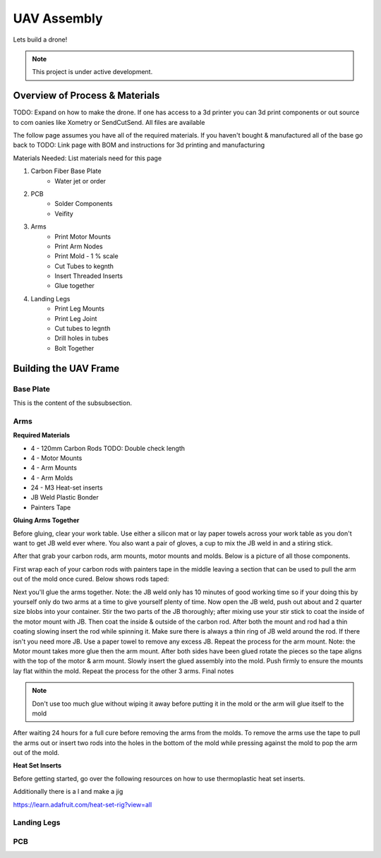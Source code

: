 UAV Assembly
====================

Lets build a drone!

.. note::

   This project is under active development.

Overview of Process & Materials
~~~~~~~~~~~~~~~~~~~~~~~~~~~~~~~~~~~~~
TODO: Expand on how to make the drone. If one has access to a 3d printer you can 3d print components or out source to com
oanies like Xometry or SendCutSend. All files are available


The follow page assumes you have all of the required materials. If you haven't bought & manufactured all of the base
go back to TODO: Link page with BOM and instructions for 3d printing and manufacturing

Materials Needed:
List materials need for this page

#. Carbon Fiber Base Plate
    * Water jet or order

#. PCB
    * Solder Components
    * Veifity

#. Arms
    * Print Motor Mounts
    * Print Arm Nodes
    * Print Mold - 1 % scale
    * Cut Tubes to kegnth
    * Insert Threaded Inserts
    * Glue together


#. Landing Legs
    * Print Leg Mounts
    * Print Leg Joint
    * Cut tubes to legnth
    * Drill holes in tubes
    * Bolt Together

Building the UAV Frame
~~~~~~~~~~~~~~~~~~~~~~~~~~~~

Base Plate
''''''''''''''''''

This is the content of the subsubsection.

Arms
''''''''''''''''''

**Required Materials**

* 4 - 120mm Carbon Rods TODO: Double check length
* 4 - Motor Mounts
* 4 - Arm Mounts
* 4 - Arm Molds
* 24 - M3 Heat-set inserts
* JB Weld Plastic Bonder
* Painters Tape


**Gluing Arms Together**

Before gluing, clear your work table. Use either a silicon mat or lay paper towels across your work table as you don't want
to get JB weld ever where. You also want a pair of gloves, a cup to mix the JB weld in and a stiring stick. 

After that grab your carbon rods, arm mounts, motor mounts and molds. Below is a picture of all those components.

.. image:: images/ArmPrepMaterials.jpg
  :width: 400
  :alt: Prep materials for arm gluing

First wrap each of your carbon rods with painters tape in the middle leaving a section that can be used to pull the arm out
of the mold once cured. Below shows rods taped:

.. image:: images/TapedCarbonRods.jpg
  :width: 300
  :alt: Taped Carbon Rods

Next you'll glue the arms together. Note: the JB weld only has 10 minutes of good working time so if your doing this by yourself
only do two arms at a time to give yourself plenty of time. Now open the JB weld, push out about and 2 quarter size blobs into your container. 
Stir the two parts of the JB thoroughly; after mixing use your stir stick to coat the inside of the motor mount with JB. Then coat the inside 
& outside of the carbon rod. After both the mount and rod had a thin coating slowing insert the rod while spinning it. Make sure there is always 
a thin ring of JB weld around the rod. If there isn't you need more JB. Use a paper towel to remove any excess JB. Repeat the process for the arm
mount. Note: the Motor mount takes more glue then the arm mount. After both sides have been glued rotate the pieces so the tape aligns with the 
top of the motor & arm mount. Slowly insert the glued assembly into the mold. Push firmly to ensure the mounts lay flat within the mold. Repeat the process
for the other 3 arms. Final notes

.. note::

  Don't use too much glue without wiping it away before putting it in the mold or the arm will glue itself to the mold

.. image:: images/GluedArmsinMold.jpg
  :width: 400
  :alt: Glued Arms in Molds

After waiting 24 hours for a full cure before removing the arms from the molds. To remove the arms use the tape to pull the arms out or
insert two rods into the holes in the bottom of the mold while pressing against the mold to pop the arm out of the mold.

**Heat Set Inserts**

Before getting started, go over the following resources on how to use thermoplastic heat set inserts. 

..  youtube:: hwq15qH-4x4
    :width: 100%

Additionally there is a l and make a jig 

https://learn.adafruit.com/heat-set-rig?view=all


Landing Legs
''''''''''''''''''

PCB
''''''''''''''''''













